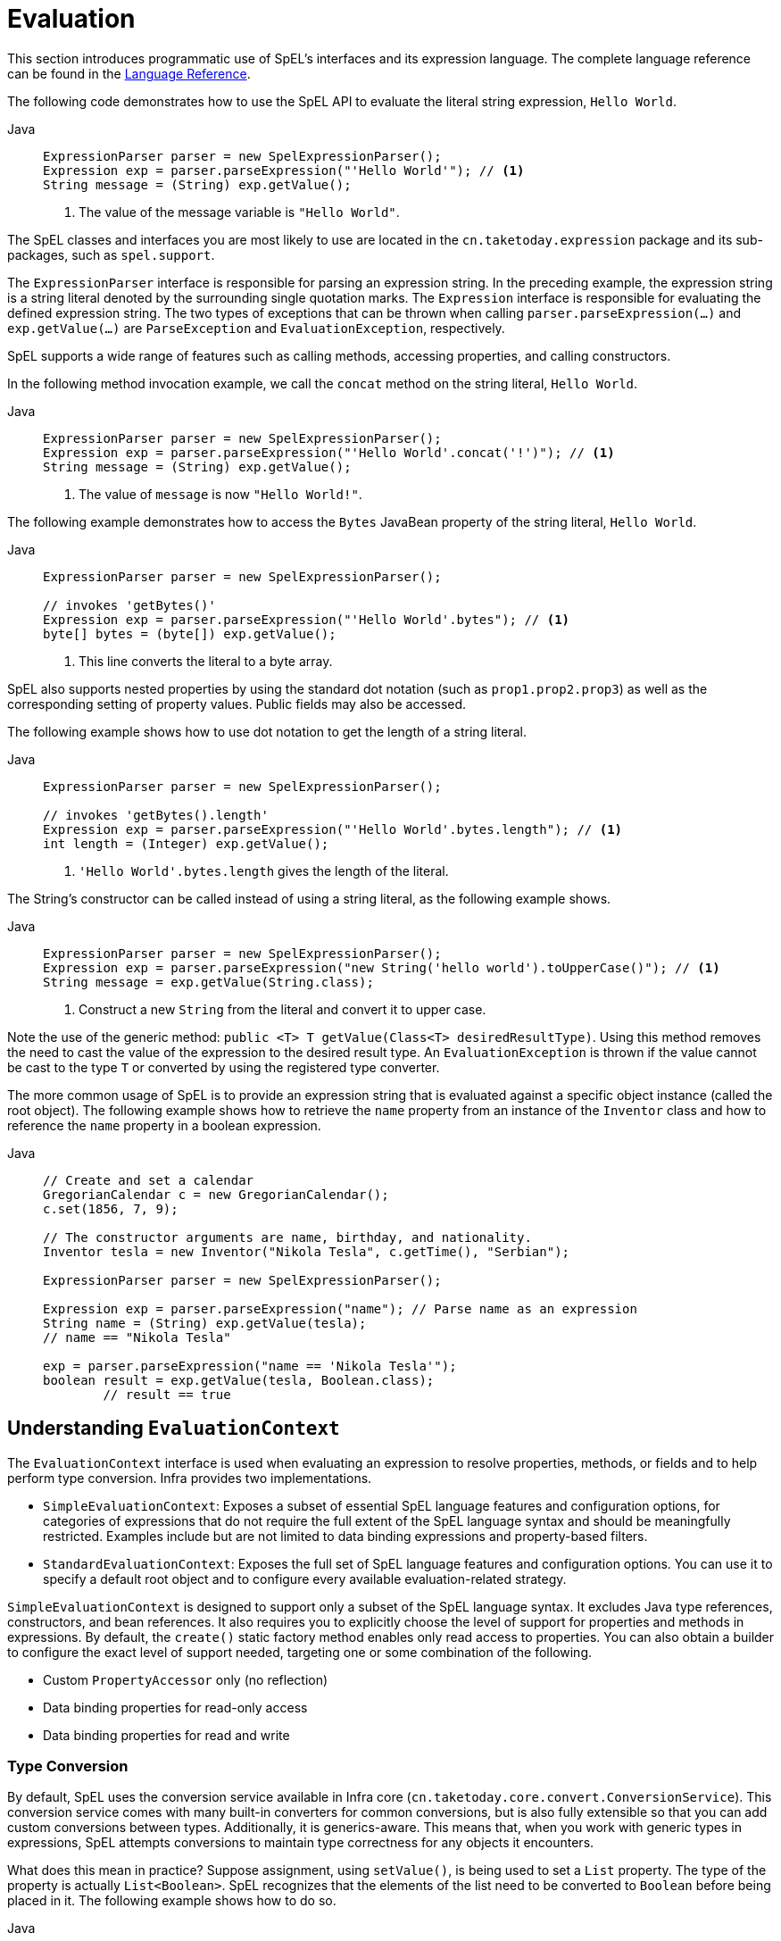 [[expressions-evaluation]]
= Evaluation

This section introduces programmatic use of SpEL's interfaces and its expression language.
The complete language reference can be found in the
xref:core/expressions/language-ref.adoc[Language Reference].

The following code demonstrates how to use the SpEL API to evaluate the literal string
expression, `Hello World`.

[tabs]
======
Java::
+
[source,java,indent=0,subs="verbatim,quotes",role="primary"]
----
ExpressionParser parser = new SpelExpressionParser();
Expression exp = parser.parseExpression("'Hello World'"); // <1>
String message = (String) exp.getValue();
----
<1> The value of the message variable is `"Hello World"`.
======

The SpEL classes and interfaces you are most likely to use are located in the
`cn.taketoday.expression` package and its sub-packages, such as `spel.support`.

The `ExpressionParser` interface is responsible for parsing an expression string. In the
preceding example, the expression string is a string literal denoted by the surrounding
single quotation marks. The `Expression` interface is responsible for evaluating the
defined expression string. The two types of exceptions that can be thrown when calling
`parser.parseExpression(...)` and `exp.getValue(...)` are `ParseException` and
`EvaluationException`, respectively.

SpEL supports a wide range of features such as calling methods, accessing properties,
and calling constructors.

In the following method invocation example, we call the `concat` method on the string
literal, `Hello World`.

[tabs]
======
Java::
+
[source,java,indent=0,subs="verbatim,quotes",role="primary"]
----
	ExpressionParser parser = new SpelExpressionParser();
	Expression exp = parser.parseExpression("'Hello World'.concat('!')"); // <1>
	String message = (String) exp.getValue();
----
<1> The value of `message` is now `"Hello World!"`.
======

The following example demonstrates how to access the `Bytes` JavaBean property of the
string literal, `Hello World`.

[tabs]
======
Java::
+
[source,java,indent=0,subs="verbatim,quotes",role="primary"]
----
ExpressionParser parser = new SpelExpressionParser();

// invokes 'getBytes()'
Expression exp = parser.parseExpression("'Hello World'.bytes"); // <1>
byte[] bytes = (byte[]) exp.getValue();
----
<1> This line converts the literal to a byte array.

======

SpEL also supports nested properties by using the standard dot notation (such as
`prop1.prop2.prop3`) as well as the corresponding setting of property values.
Public fields may also be accessed.

The following example shows how to use dot notation to get the length of a string literal.

[tabs]
======
Java::
+
[source,java,indent=0,subs="verbatim,quotes",role="primary"]
----
ExpressionParser parser = new SpelExpressionParser();

// invokes 'getBytes().length'
Expression exp = parser.parseExpression("'Hello World'.bytes.length"); // <1>
int length = (Integer) exp.getValue();
----
<1> `'Hello World'.bytes.length` gives the length of the literal.

======

The String's constructor can be called instead of using a string literal, as the following
example shows.

[tabs]
======
Java::
+
[source,java,indent=0,subs="verbatim,quotes",role="primary"]
----
ExpressionParser parser = new SpelExpressionParser();
Expression exp = parser.parseExpression("new String('hello world').toUpperCase()"); // <1>
String message = exp.getValue(String.class);
----
<1> Construct a new `String` from the literal and convert it to upper case.

======

Note the use of the generic method: `public <T> T getValue(Class<T> desiredResultType)`.
Using this method removes the need to cast the value of the expression to the desired
result type. An `EvaluationException` is thrown if the value cannot be cast to the
type `T` or converted by using the registered type converter.

The more common usage of SpEL is to provide an expression string that is evaluated
against a specific object instance (called the root object). The following example shows
how to retrieve the `name` property from an instance of the `Inventor` class and how to
reference the `name` property in a boolean expression.

[tabs]
======
Java::
+
[source,java,indent=0,subs="verbatim,quotes",role="primary"]
----
// Create and set a calendar
GregorianCalendar c = new GregorianCalendar();
c.set(1856, 7, 9);

// The constructor arguments are name, birthday, and nationality.
Inventor tesla = new Inventor("Nikola Tesla", c.getTime(), "Serbian");

ExpressionParser parser = new SpelExpressionParser();

Expression exp = parser.parseExpression("name"); // Parse name as an expression
String name = (String) exp.getValue(tesla);
// name == "Nikola Tesla"

exp = parser.parseExpression("name == 'Nikola Tesla'");
boolean result = exp.getValue(tesla, Boolean.class);
	// result == true
----

======




[[expressions-evaluation-context]]
== Understanding `EvaluationContext`

The `EvaluationContext` interface is used when evaluating an expression to resolve
properties, methods, or fields and to help perform type conversion. Infra provides two
implementations.

* `SimpleEvaluationContext`: Exposes a subset of essential SpEL language features and
configuration options, for categories of expressions that do not require the full extent
of the SpEL language syntax and should be meaningfully restricted. Examples include but
are not limited to data binding expressions and property-based filters.

* `StandardEvaluationContext`: Exposes the full set of SpEL language features and
configuration options. You can use it to specify a default root object and to configure
every available evaluation-related strategy.

`SimpleEvaluationContext` is designed to support only a subset of the SpEL language syntax.
It excludes Java type references, constructors, and bean references. It also requires
you to explicitly choose the level of support for properties and methods in expressions.
By default, the `create()` static factory method enables only read access to properties.
You can also obtain a builder to configure the exact level of support needed, targeting
one or some combination of the following.

* Custom `PropertyAccessor` only (no reflection)
* Data binding properties for read-only access
* Data binding properties for read and write


[[expressions-type-conversion]]
=== Type Conversion

By default, SpEL uses the conversion service available in Infra core
(`cn.taketoday.core.convert.ConversionService`). This conversion service comes
with many built-in converters for common conversions, but is also fully extensible so
that you can add custom conversions between types. Additionally, it is generics-aware.
This means that, when you work with generic types in expressions, SpEL attempts
conversions to maintain type correctness for any objects it encounters.

What does this mean in practice? Suppose assignment, using `setValue()`, is being used
to set a `List` property. The type of the property is actually `List<Boolean>`. SpEL
recognizes that the elements of the list need to be converted to `Boolean` before
being placed in it. The following example shows how to do so.

[tabs]
======
Java::
+
[source,java,indent=0,subs="verbatim,quotes",role="primary"]
----
class Simple {
  public List<Boolean> booleanList = new ArrayList<>();
}

Simple simple = new Simple();
simple.booleanList.add(true);

EvaluationContext context = SimpleEvaluationContext.forReadOnlyDataBinding().build();

// "false" is passed in here as a String. SpEL and the conversion service
// will recognize that it needs to be a Boolean and convert it accordingly.
parser.parseExpression("booleanList[0]").setValue(context, simple, "false");

// b is false
Boolean b = simple.booleanList.get(0);
----

======


[[expressions-parser-configuration]]
== Parser Configuration

It is possible to configure the SpEL expression parser by using a parser configuration
object (`cn.taketoday.expression.spel.SpelParserConfiguration`). The configuration
object controls the behavior of some of the expression components. For example, if you
index into an array or collection and the element at the specified index is `null`, SpEL
can automatically create the element. This is useful when using expressions made up of a
chain of property references. If you index into an array or list and specify an index
that is beyond the end of the current size of the array or list, SpEL can automatically
grow the array or list to accommodate that index. In order to add an element at the
specified index, SpEL will try to create the element using the element type's default
constructor before setting the specified value. If the element type does not have a
default constructor, `null` will be added to the array or list. If there is no built-in
or custom converter that knows how to set the value, `null` will remain in the array or
list at the specified index. The following example demonstrates how to automatically grow
the list.

[tabs]
======
Java::
+
[source,java,indent=0,subs="verbatim,quotes",role="primary"]
----
class Demo {
  public List<String> list;
}

// Turn on:
// - auto null reference initialization
// - auto collection growing
SpelParserConfiguration config = new SpelParserConfiguration(true, true);

ExpressionParser parser = new SpelExpressionParser(config);

Expression expression = parser.parseExpression("list[3]");

Demo demo = new Demo();

Object o = expression.getValue(demo);

// demo.list will now be a real collection of 4 entries
// Each entry is a new empty String
----

======

By default, a SpEL expression cannot contain more than 10,000 characters; however, the
`maxExpressionLength` is configurable. If you create a `SpelExpressionParser`
programmatically, you can specify a custom `maxExpressionLength` when creating the
`SpelParserConfiguration` that you provide to the `SpelExpressionParser`. If you wish to
set the `maxExpressionLength` used for parsing SpEL expressions within an
`ApplicationContext` -- for example, in XML bean definitions, `@Value`, etc. -- you can
set a JVM system property or Infra property named `infra.context.expression.maxLength`
to the maximum expression length needed by your application (see
xref:appendix.adoc#appendix-infra-properties[Supported Infra Properties]).


[[expressions-spel-compilation]]
== SpEL Compilation

Infra provides a basic compiler for SpEL expressions. Expressions are usually
interpreted, which provides a lot of dynamic flexibility during evaluation but does not
provide optimum performance. For occasional expression usage, this is fine, but, when
used by other components such as Infra Integration, performance can be very important,
and there is no real need for the dynamism.

The SpEL compiler is intended to address this need. During evaluation, the compiler
generates a Java class that embodies the expression behavior at runtime and uses that
class to achieve much faster expression evaluation. Due to the lack of typing around
expressions, the compiler uses information gathered during the interpreted evaluations
of an expression when performing compilation. For example, it does not know the type
of a property reference purely from the expression, but during the first interpreted
evaluation, it finds out what it is. Of course, basing compilation on such derived
information can cause trouble later if the types of the various expression elements
change over time. For this reason, compilation is best suited to expressions whose
type information is not going to change on repeated evaluations.

Consider the following basic expression.

[source,java,indent=0,subs="verbatim,quotes"]
----
	someArray[0].someProperty.someOtherProperty < 0.1
----

Because the preceding expression involves array access, some property de-referencing, and
numeric operations, the performance gain can be very noticeable. In an example micro
benchmark run of 50,000 iterations, it took 75ms to evaluate by using the interpreter and
only 3ms using the compiled version of the expression.


[[expressions-compiler-configuration]]
=== Compiler Configuration

The compiler is not turned on by default, but you can turn it on in either of two
different ways. You can turn it on by using the parser configuration process
(xref:core/expressions/evaluation.adoc#expressions-parser-configuration[discussed
earlier]) or by using a Infra property when SpEL usage is embedded inside another
component. This section discusses both of these options.

The compiler can operate in one of three modes, which are captured in the
`cn.taketoday.expression.spel.SpelCompilerMode` enum. The modes are as follows.

* `OFF` (default): The compiler is switched off.
* `IMMEDIATE`: In immediate mode, the expressions are compiled as soon as possible. This
  is typically after the first interpreted evaluation. If the compiled expression fails
  (typically due to a type changing, as described earlier), the caller of the expression
  evaluation receives an exception.
* `MIXED`: In mixed mode, the expressions silently switch between interpreted and
  compiled mode over time. After some number of interpreted runs, they switch to compiled
  form and, if something goes wrong with the compiled form (such as a type changing, as
  described earlier), the expression automatically switches back to interpreted form
  again. Sometime later, it may generate another compiled form and switch to it.
  Basically, the exception that the user gets in `IMMEDIATE` mode is instead handled
  internally.

`IMMEDIATE` mode exists because `MIXED` mode could cause issues for expressions that
have side effects. If a compiled expression blows up after partially succeeding, it
may have already done something that has affected the state of the system. If this
has happened, the caller may not want it to silently re-run in interpreted mode,
since part of the expression may be run twice.

After selecting a mode, use the `SpelParserConfiguration` to configure the parser. The
following example shows how to do so.

[tabs]
======
Java::
+
[source,java,indent=0,subs="verbatim,quotes",role="primary"]
----
SpelParserConfiguration config = new SpelParserConfiguration(SpelCompilerMode.IMMEDIATE,
    this.getClass().getClassLoader());

SpelExpressionParser parser = new SpelExpressionParser(config);

Expression expr = parser.parseExpression("payload");

MyMessage message = new MyMessage();

Object payload = expr.getValue(message);
----

======

When you specify the compiler mode, you can also specify a `ClassLoader` (passing `null`
is allowed). Compiled expressions are defined in a child `ClassLoader` created under any
that is supplied. It is important to ensure that, if a `ClassLoader` is specified, it can
see all the types involved in the expression evaluation process. If you do not specify a
`ClassLoader`, a default `ClassLoader` is used (typically the context `ClassLoader` for
the thread that is running during expression evaluation).

The second way to configure the compiler is for use when SpEL is embedded inside some
other component and it may not be possible to configure it through a configuration
object. In such cases, it is possible to set the `spel.compiler.mode`
property via a JVM system property (or via the
xref:appendix.adoc#appendix-infra-properties[`SpringProperties`] mechanism) to one of the
`SpelCompilerMode` enum values (`off`, `immediate`, or `mixed`).


[[expressions-compiler-limitations]]
=== Compiler Limitations

Infra does not support compiling every kind of expression. The primary focus is on
common expressions that are likely to be used in performance-critical contexts. The
following kinds of expressions cannot be compiled.

* Expressions involving assignment
* Expressions relying on the conversion service
* Expressions using custom resolvers or accessors
* Expressions using overloaded operators
* Expressions using array construction syntax
* Expressions using selection or projection

Compilation of additional kinds of expressions may be supported in the future.

